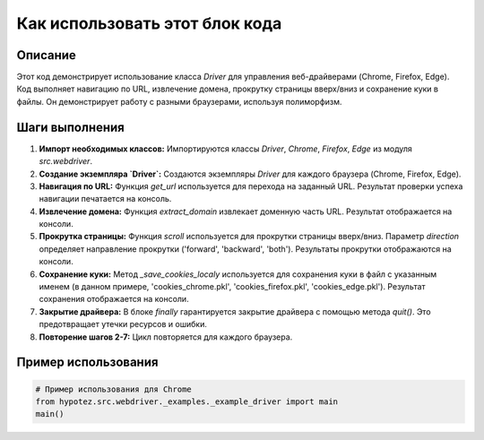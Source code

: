 Как использовать этот блок кода
=========================================================================================

Описание
-------------------------
Этот код демонстрирует использование класса `Driver` для управления веб-драйверами (Chrome, Firefox, Edge).  Код выполняет навигацию по URL, извлечение домена, прокрутку страницы вверх/вниз и сохранение куки в файлы.  Он демонстрирует работу с разными браузерами, используя полиморфизм.

Шаги выполнения
-------------------------
1. **Импорт необходимых классов:** Импортируются классы `Driver`, `Chrome`, `Firefox`, `Edge` из модуля `src.webdriver`.

2. **Создание экземпляра `Driver`:**  Создаются экземпляры `Driver` для каждого браузера (Chrome, Firefox, Edge).

3. **Навигация по URL:** Функция `get_url` используется для перехода на заданный URL. Результат проверки успеха навигации печатается на консоль.

4. **Извлечение домена:** Функция `extract_domain` извлекает доменную часть URL. Результат отображается на консоли.

5. **Прокрутка страницы:** Функция `scroll` используется для прокрутки страницы вверх/вниз.  Параметр `direction` определяет направление прокрутки ('forward', 'backward', 'both').  Результаты прокрутки отображаются на консоли.

6. **Сохранение куки:** Метод `_save_cookies_localy` используется для сохранения куки в файл с указанным именем (в данном примере, 'cookies_chrome.pkl', 'cookies_firefox.pkl', 'cookies_edge.pkl').  Результат сохранения отображается на консоли.

7. **Закрытие драйвера:**  В блоке `finally` гарантируется закрытие драйвера с помощью метода `quit()`. Это предотвращает утечки ресурсов и ошибки.

8. **Повторение шагов 2-7:** Цикл повторяется для каждого браузера.

Пример использования
-------------------------
.. code-block:: python

    # Пример использования для Chrome
    from hypotez.src.webdriver._examples._example_driver import main
    main()
